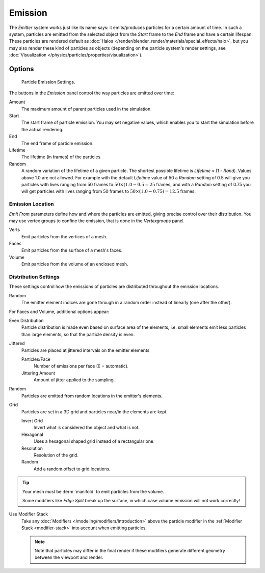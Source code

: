 
********
Emission
********

The *Emitter* system works just like its name says: it emits/produces particles for a certain amount of time.
In such a system, particles are emitted from the selected object from the *Start*
frame to the *End* frame and have a certain lifespan.
These particles are rendered default as :doc:`Halos </render/blender_render/materials/special_effects/halo>`,
but you may also render these kind of particles as objects
(depending on the particle system's render settings,
see :doc:`Visualization </physics/particles/properties/visualization>`).


Options
=======

.. figure:: /images/particle_emission_settings.png

   Particle Emission Settings.


The buttons in the *Emission* panel control the way particles are emitted over time:

Amount
   The maximum amount of parent particles used in the simulation.
Start
   The start frame of particle emission. You may set negative values,
   which enables you to start the simulation before the actual rendering.
End
   The end frame of particle emission.
Lifetime
   The lifetime (in frames) of the particles.
Random
   A random variation of the lifetime of a given particle.
   The shortest possible lifetime is *Lifetime* × (1 - *Rand*).
   Values above 1.0 are not allowed.
   For example with the default *Lifetime* value of 50 a *Random* setting of 0.5
   will give you particles with lives ranging from 50 frames to :math:`50 × (1.0 - 0.5 = 25`
   frames, and with a *Random* setting of 0.75 you will get particles with lives ranging
   from 50 frames to :math:`50 × (1.0 - 0.75) = 12.5` frames.


Emission Location
-----------------

*Emit From* parameters define how and where the particles are emitted,
giving precise control over their distribution. You may use vertex groups to confine the emission,
that is done in the *Vertexgroups* panel.

Verts
   Emit particles from the vertices of a mesh.
Faces
   Emit particles from the surface of a mesh's faces.
Volume
   Emit particles from the volume of an enclosed mesh.


Distribution Settings
---------------------

These settings control how the emissions of particles are distributed throughout the emission
locations.

Random
   The emitter element indices are gone through in a random order instead of linearly (one after the other).

For Faces and Volume, additional options appear:

Even Distribution
   Particle distribution is made even based on surface area of the elements,
   i.e. small elements emit less particles than large elements, so that the particle density is even.
Jittered
   Particles are placed at jittered intervals on the emitter elements.

   Particles/Face
      Number of emissions per face (0 = automatic).
   Jittering Amount
      Amount of jitter applied to the sampling.
Random
   Particles are emitted from random locations in the emitter's elements.
Grid
   Particles are set in a 3D grid and particles near/in the elements are kept.

   Invert Grid
      Invert what is considered the object and what is not.
   Hexagonal
      Uses a hexagonal shaped grid instead of a rectangular one.
   Resolution
      Resolution of the grid.
   Random
      Add a random offset to grid locations.


.. tip:: Your mesh must be :term:`manifold` to emit particles from the volume.

   Some modifiers like *Edge Split* break up the surface,
   in which case volume emission will not work correctly!

Use Modifier Stack
   Take any :doc:`Modifiers </modeling/modifiers/introduction>` above the particle modifier in the
   :ref:`Modifier Stack <modifier-stack>` into account when emitting particles.

   .. note::

      Note that particles may differ in the final render if these modifiers
      generate different geometry between the viewport and render.
